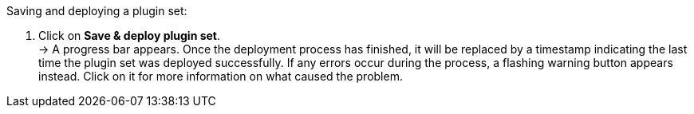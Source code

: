 [.instruction]
Saving and deploying a plugin set:

. Click on *Save & deploy plugin set*. +
→ A progress bar appears. Once the deployment process has finished, it will be replaced by a timestamp indicating the last time the plugin set was deployed successfully. If any errors occur during the process, a flashing warning button appears instead. Click on it for more information on what caused the problem.